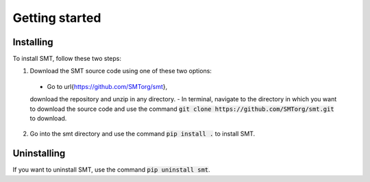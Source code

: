 Getting started
===============

Installing
----------

To install SMT, follow these two steps:

1. Download the SMT source code using one of these two options:

  - Go to \url{https://github.com/SMTorg/smt},
  download the repository and unzip in any directory.
  - In terminal, navigate to the directory in which you want to download the source code
  and use the command :code:`git clone https://github.com/SMTorg/smt.git` to download.

2. Go into the smt directory and use the command :code:`pip install .` to install SMT.

Uninstalling
------------

If you want to uninstall SMT, use the command :code:`pip uninstall smt`.
